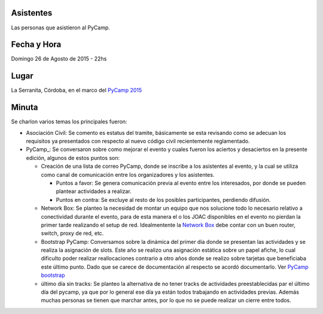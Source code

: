 Asistentes
~~~~~~~~~~

Las personas que asistieron al PyCamp.


Fecha y Hora
~~~~~~~~~~~~

Domingo 26 de Agosto de 2015 - 22hs

Lugar
~~~~~

La Serranita, Córdoba, en el marco del `PyCamp 2015 </wiki/PyCamp/2015>`_


Minuta
~~~~~~

Se charlon varios temas los principales fueron:

* Asociación Civil: Se comento es estatus del tramite, básicamente se esta revisando como se adecuan los requisitos ya presentados con respecto al nuevo código civil recientemente reglamentado.

* PyCamp_: Se conversaron sobre como mejorar el evento y cuales fueron los aciertos y desaciertos en la presente edición, algunos de estos puntos son:

  * Creación de una lista de correo PyCamp, donde se inscribe a los asistentes al evento, y la cual se utiliza como canal de comunicación entre los organizadores y los asistentes. 
  
    * Puntos a favor: Se genera comunicación previa al evento entre los interesados, por donde se pueden plantear actividades a realizar.
    * Puntos en contra: Se excluye al resto de los posibles participantes, perdiendo difusión.

  * Network Box: Se planteo la necesidad de montar un equipo que nos solucione todo lo necesario relativo a conectividad durante el evento, para de esta manera el o los JOAC disponibles en el evento no pierdan la primer tarde realizando el setup de red. Idealmentente la `Network Box </wiki/NetworkBox>`_ debe contar con un buen router, switch, proxy de red, etc.  
  
  * Bootstrap PyCamp: Conversamos sobre la dinámica del primer día donde se presentan las actividades y se realiza la asignación de slots. Este año se realizo una asignación estática sobre un papel afiche, lo cual dificulto poder realizar reallocaciones contrario a otro años donde se realizo sobre tarjetas que beneficiaba este último punto. Dado que se carece de documentación al respecto se acordó documentarlo. Ver `PyCamp bootstrap </wiki/PyCamp/Bootstrap>`_

  * último día sin tracks: Se planteo la alternativa de no tener tracks de actividades preestablecidas par el último día del pycamp, ya que por lo general ese día ya están todos trabajando en actividades previas. Además muchas personas se tienen que marchar antes, por lo que no se puede realizar un cierre entre todos.